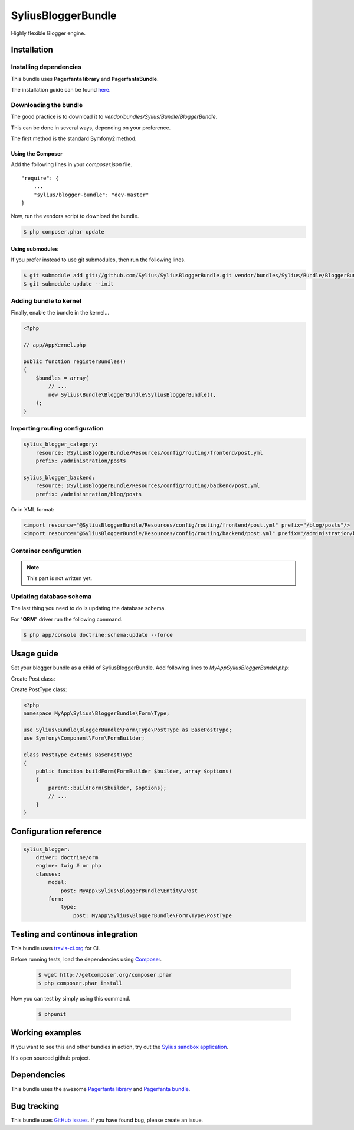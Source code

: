 SyliusBloggerBundle
======================

Highly flexible Blogger engine.

Installation
------------

Installing dependencies
~~~~~~~~~~~~~~~~~~~~~~~

This bundle uses **Pagerfanta library** and **PagerfantaBundle**.

The installation guide can be found `here <https://github.com/whiteoctober/WhiteOctoberPagerfantaBundle>`_.

Downloading the bundle
~~~~~~~~~~~~~~~~~~~~~~

The good practice is to download it to `vendor/bundles/Sylius/Bundle/BloggerBundle`.

This can be done in several ways, depending on your preference.

The first method is the standard Symfony2 method.

Using the Composer
************************

Add the following lines in your `composer.json` file. ::

    "require": {
        ...
        "sylius/blogger-bundle": "dev-master"
    }

Now, run the vendors script to download the bundle.

.. code-block:: bash

    $ php composer.phar update

Using submodules
****************

If you prefer instead to use git submodules, then run the following lines.

.. code-block:: bash

    $ git submodule add git://github.com/Sylius/SyliusBloggerBundle.git vendor/bundles/Sylius/Bundle/BloggerBundle
    $ git submodule update --init

Adding bundle to kernel
~~~~~~~~~~~~~~~~~~~~~~~

Finally, enable the bundle in the kernel...

.. code-block:: php

    <?php

    // app/AppKernel.php

    public function registerBundles()
    {
        $bundles = array(
            // ...
            new Sylius\Bundle\BloggerBundle\SyliusBloggerBundle(),
        );
    }

Importing routing configuration
~~~~~~~~~~~~~~~~~~~~~~~~~~~~~~~

.. code-block:: yaml

    sylius_blogger_category:
        resource: @SyliusBloggerBundle/Resources/config/routing/frontend/post.yml
        prefix: /administration/posts

    sylius_blogger_backend:
        resource: @SyliusBloggerBundle/Resources/config/routing/backend/post.yml
        prefix: /administration/blog/posts

Or in XML format: 

.. code-block:: xml
    
    <import resource="@SyliusBloggerBundle/Resources/config/routing/frontend/post.yml" prefix="/blog/posts"/>
    <import resource="@SyliusBloggerBundle/Resources/config/routing/backend/post.yml" prefix="/administration/blog/posts" />

Container configuration
~~~~~~~~~~~~~~~~~~~~~~~

.. note::

    This part is not written yet.

Updating database schema
~~~~~~~~~~~~~~~~~~~~~~~~

The last thing you need to do is updating the database schema.

For "**ORM**" driver run the following command.

.. code-block:: bash

    $ php app/console doctrine:schema:update --force

Usage guide
-----------

Set your blogger bundle as a child of SyliusBloggerBundle. Add following lines to `MyAppSyliusBloggerBundel.php`:

.. code-block:: php
    public function getParent()
    {
        return 'SyliusBloggerBundle';
    }


Create Post class:

.. code-block:: php
    <?php
    namespace MyApp\Sylius\BloggerBundle\Entity\Post;

    use Sylius\Bundle\BloggerBundle\Entity\Post as BasePost;

    class Post extends BasePost
    {
    }

Create PostType class:

.. code-block:: php

    <?php
    namespace MyApp\Sylius\BloggerBundle\Form\Type;

    use Sylius\Bundle\BloggerBundle\Form\Type\PostType as BasePostType;
    use Symfony\Component\Form\FormBuilder;

    class PostType extends BasePostType
    {
        public function buildForm(FormBuilder $builder, array $options) 
        {
            parent::buildForm($builder, $options);
            // ...
        }
    }

Configuration reference
-----------------------

.. code-block:: yaml

    sylius_blogger:
        driver: doctrine/orm
        engine: twig # or php
        classes:
            model:
                post: MyApp\Sylius\BloggerBundle\Entity\Post
            form:
                type:
                    post: MyApp\Sylius\BloggerBundle\Form\Type\PostType 
                
Testing and continous integration
----------------------------------

.. image:: http://travis-ci.org/Sylius/SyliusBloggerBundle.png

This bundle uses `travis-ci.org <http://travis-ci.org/Sylius/SyliusBloggerBundle>`_ for CI.

Before running tests, load the dependencies using `Composer <http://packagist.org>`_.

    .. code-block:: bash

        $ wget http://getcomposer.org/composer.phar
        $ php composer.phar install

Now you can test by simply using this command.

    .. code-block:: bash

        $ phpunit

Working examples
----------------

If you want to see this and other bundles in action, try out the `Sylius sandbox application <http://github.com/Sylius/Sylius-Sandbox>`_.

It's open sourced github project.

Dependencies
------------

This bundle uses the awesome `Pagerfanta library <https://github.com/whiteoctober/Pagerfanta>`_ and `Pagerfanta bundle <https://github.com/whiteoctober/WhiteOctoberPagerfantaBundle>`_.

Bug tracking
------------

This bundle uses `GitHub issues <https://github.com/Sylius/SyliusBloggerBundle/issues>`_.
If you have found bug, please create an issue.
